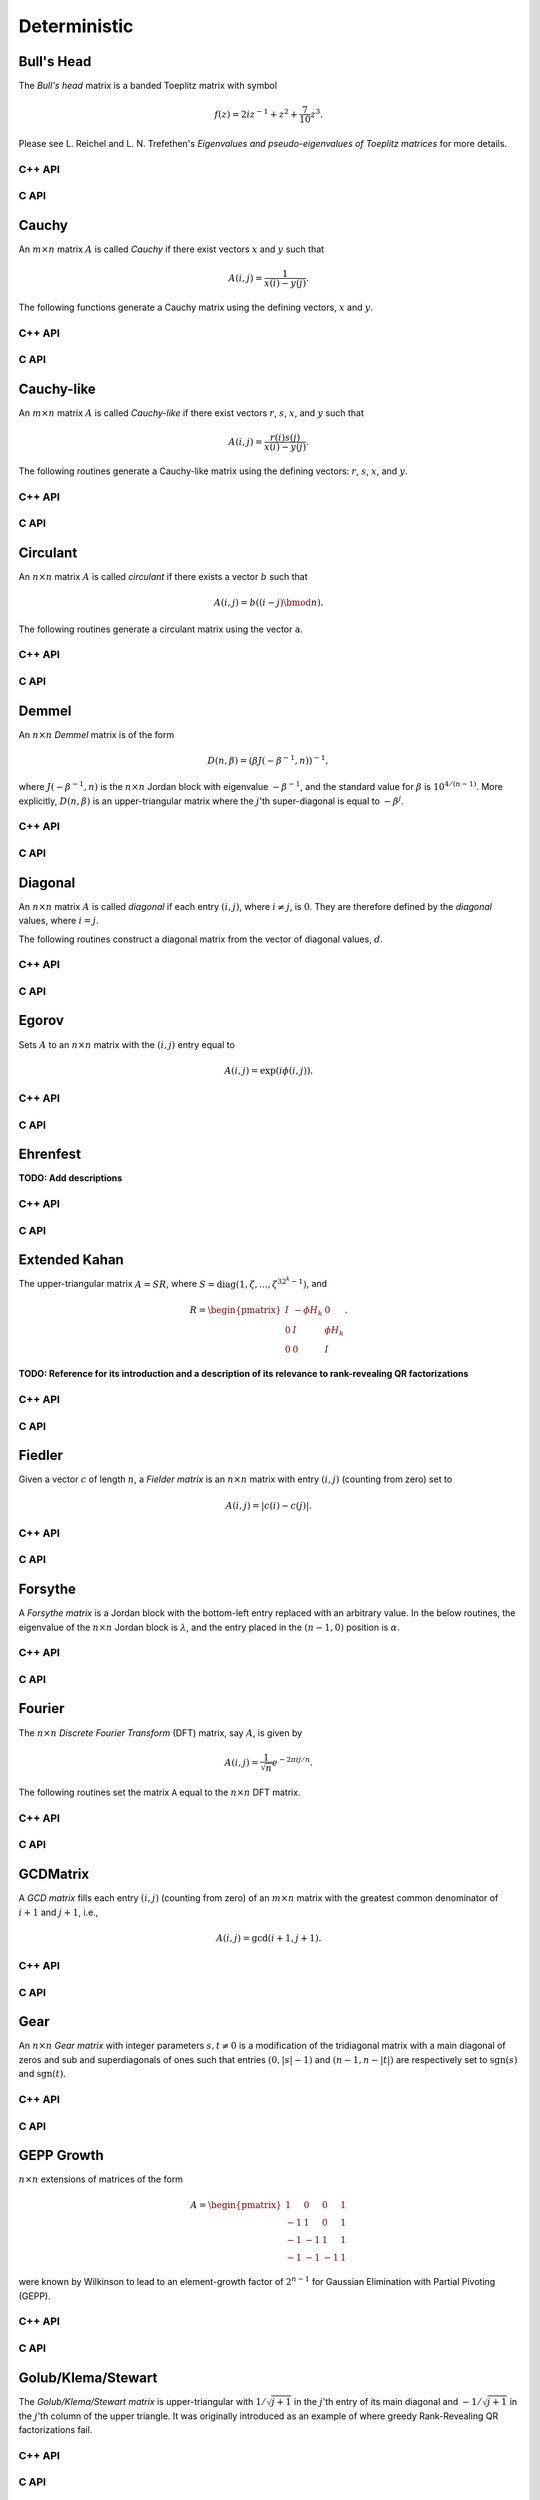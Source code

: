Deterministic
=============

Bull's Head
-----------
The *Bull's head* matrix is a banded Toeplitz matrix with symbol

.. math::

   f(z) = 2i z^{-1} + z^2 + \frac{7}{10} z^3.

Please see L. Reichel and L. N. Trefethen's *Eigenvalues and pseudo-eigenvalues of Toeplitz matrices* for more details.

C++ API
^^^^^^^

.. cpp:function:: void BullsHead( Matrix<Complex<Real>>& A, Int n )
.. cpp:function:: void BullsHead( AbstractDistMatrix<Complex<Real>>& A, Int n )
.. cpp:function:: void BullsHead( AbstractBlockDistMatrix<Complex<Real>>& A, Int n )

C API
^^^^^

.. c:function:: ElError ElBullsHead_c( ElMatrix_c A, ElInt n )
.. c:function:: ElError ElBullsHead_z( ElMatrix_z A, ElInt n )
.. c:function:: ElError ElBullsHeadDist_c( ElDistMatrix_c A, ElInt n )
.. c:function:: ElError ElBullsHeadDist_z( ElDistMatrix_z A, ElInt n )

Cauchy
------
An :math:`m \times n` matrix :math:`A` is called *Cauchy* if there exist 
vectors :math:`x` and :math:`y` such that 

.. math::

   A(i,j) = \frac{1}{x(i) - y(j)}.

The following functions generate a Cauchy matrix using the defining vectors, 
:math:`x` and :math:`y`. 

C++ API
^^^^^^^

.. cpp:function:: void Cauchy( Matrix<F>& A, const std::vector<F>& x, const std::vector<F>& y )
.. cpp:function:: void Cauchy( AbstractDistMatrix<F>& A, const std::vector<F>& x, const std::vector<F>& y )

C API
^^^^^

.. c:function:: ElError ElCauchy_s( ElMatrix_s A, ElInt xSize, float* xBuf, ElInt ySize, float* yBuf )
.. c:function:: ElError ElCauchy_d( ElMatrix_d A, ElInt xSize, double* xBuf, ElInt ySize, double* yBuf )
.. c:function:: ElError ElCauchy_c( ElMatrix_c A, ElInt xSize, complex_float* xBuf, ElInt ySize, complex_float* yBuf )
.. c:function:: ElError ElCauchy_z( ElMatrix_z A, ElInt xSize, complex_double* xBuf, ElInt ySize, complex_double* yBuf )
.. c:function:: ElError ElCauchyDist_s( ElDistMatrix_s A, ElInt xSize, float* xBuf, ElInt ySize, float* yBuf )
.. c:function:: ElError ElCauchyDist_d( ElDistMatrix_d A, ElInt xSize, double* xBuf, ElInt ySize, double* yBuf )
.. c:function:: ElError ElCauchyDist_c( ElDistMatrix_c A, ElInt xSize, complex_float* xBuf, ElInt ySize, complex_float* yBuf )
.. c:function:: ElError ElCauchyDist_z( ElDistMatrix_z A, ElInt xSize, complex_double* xBuf, ElInt ySize, complex_double* yBuf )

Cauchy-like
-----------
An :math:`m \times n` matrix :math:`A` is called *Cauchy-like* if there exist 
vectors :math:`r`, :math:`s`, :math:`x`, and :math:`y` such that 

.. math::

   A(i,j) = \frac{r(i) s(j)}{x(i) - y(j)}.

The following routines generate a Cauchy-like matrix using the defining 
vectors: :math:`r`, :math:`s`, :math:`x`, and :math:`y`.

C++ API
^^^^^^^

.. cpp:function:: void CauchyLike( Matrix<F>& A, const std::vector<F>& r, const std::vector<F>& s, const std::vector<F>& x, const std::vector<F>& y )
.. cpp:function:: void CauchyLike( AbstractDistMatrix<F>& A, const std::vector<F>& r, const std::vector<F>& s, const std::vector<F>& x, const std::vector<F>& y )

C API
^^^^^

.. c:function:: ElError ElCauchyLike_s( ElMatrix_s A, ElInt rSize, float* rBuf, ElInt sSize, float* sBuf, ElInt xSize, float* xBuf, ElInt ySize, float* yBuf )
.. c:function:: ElError ElCauchyLike_d( ElMatrix_d A, ElInt rSize, double* rBuf, ElInt sSize, double* sBuf, ElInt xSize, double* xBuf, ElInt ySize, double* yBuf )
.. c:function:: ElError ElCauchyLike_c( ElMatrix_c A, ElInt rSize, complex_float* rBuf, ElInt sSize, complex_float* sBuf, ElInt xSize, complex_float* xBuf, ElInt ySize, complex_float* yBuf )
.. c:function:: ElError ElCauchyLike_z( ElMatrix_z A, ElInt rSize, complex_double* rBuf, ElInt sSize, complex_double* sBuf, ElInt xSize, complex_double* xBuf, ElInt ySize, complex_double* yBuf )
.. c:function:: ElError ElCauchyLikeDist_s( ElDistMatrix_s A, ElInt rSize, float* rBuf, ElInt sSize, float* sBuf, ElInt xSize, float* xBuf, ElInt ySize, float* yBuf )
.. c:function:: ElError ElCauchyLikeDist_d( ElDistMatrix_d A, ElInt rSize, double* rBuf, ElInt sSize, double* sBuf, ElInt xSize, double* xBuf, ElInt ySize, double* yBuf )
.. c:function:: ElError ElCauchyLikeDist_c( ElDistMatrix_c A, ElInt rSize, complex_float* rBuf, ElInt sSize, complex_float* sBuf, ElInt xSize, complex_float* xBuf, ElInt ySize, complex_float* yBuf )
.. c:function:: ElError ElCauchyLikeDist_z( ElDistMatrix_z A, ElInt rSize, complex_double* rBuf, ElInt sSize, complex_double* sBuf, ElInt xSize, complex_double* xBuf, ElInt ySize, complex_double* yBuf )

Circulant
---------
An :math:`n \times n` matrix :math:`A` is called *circulant* if there exists a vector :math:`b` 
such that 

.. math::

   A(i,j) = b((i-j) \bmod n).

The following routines generate a circulant matrix using the vector ``a``.

C++ API
^^^^^^^

.. cpp:function:: void Circulant( Matrix<T>& A, const std::vector<T>& a )
.. cpp:function:: void Circulant( AbstractDistMatrix<T>& A, const std::vector<T>& a )

C API
^^^^^

.. c:function:: ElError ElCirculant_i( ElMatrix_i A, ElInt aSize, ElInt* aBuf )
.. c:function:: ElError ElCirculant_s( ElMatrix_s A, ElInt aSize, float* aBuf )
.. c:function:: ElError ElCirculant_d( ElMatrix_d A, ElInt aSize, double* aBuf )
.. c:function:: ElError ElCirculant_c( ElMatrix_c A, ElInt aSize, complex_float* aBuf )
.. c:function:: ElError ElCirculant_z( ElMatrix_z A, ElInt aSize, complex_double* aBuf )
.. c:function:: ElError ElCirculantDist_i( ElDistMatrix_i A, ElInt aSize, ElInt* aBuf )
.. c:function:: ElError ElCirculantDist_s( ElDistMatrix_s A, ElInt aSize, float* aBuf )
.. c:function:: ElError ElCirculantDist_d( ElDistMatrix_d A, ElInt aSize, double* aBuf )
.. c:function:: ElError ElCirculantDist_c( ElDistMatrix_c A, ElInt aSize, complex_float* aBuf )
.. c:function:: ElError ElCirculantDist_z( ElDistMatrix_z A, ElInt aSize, complex_double* aBuf )

Demmel
------
An :math:`n \times n` *Demmel* matrix is of the form

.. math::

   D(n,\beta) = (\beta J(-\beta^{-1},n))^{-1},

where :math:`J(-\beta^{-1},n)` is the :math:`n \times n` Jordan block with
eigenvalue :math:`-\beta^{-1}`, and the standard value for :math:`\beta` is 
:math:`10^{4/(n-1)}`. More explicitly, :math:`D(n,\beta)` is an 
upper-triangular matrix where the :math:`j`'th super-diagonal is equal to 
:math:`-\beta^j`.

C++ API
^^^^^^^

.. cpp:function:: void Demmel( Matrix<F>& A, Int n )
.. cpp:function:: void Demmel( AbstractDistMatrix<F>& A, Int n )
.. cpp:function:: void Demmel( AbstractBlockDistMatrix<F>& A, Int n )

C API
^^^^^

.. c:function:: ElError ElDemmel_s( ElMatrix_s A, ElInt n )
.. c:function:: ElError ElDemmel_d( ElMatrix_d A, ElInt n )
.. c:function:: ElError ElDemmel_c( ElMatrix_c A, ElInt n )
.. c:function:: ElError ElDemmel_z( ElMatrix_z A, ElInt n )
.. c:function:: ElError ElDemmelDist_s( ElDistMatrix_s A, ElInt n )
.. c:function:: ElError ElDemmelDist_d( ElDistMatrix_d A, ElInt n )
.. c:function:: ElError ElDemmelDist_c( ElDistMatrix_c A, ElInt n )
.. c:function:: ElError ElDemmelDist_z( ElDistMatrix_z A, ElInt n )

Diagonal
--------
An :math:`n \times n` matrix :math:`A` is called *diagonal* if each entry :math:`(i,j)`, where 
:math:`i \neq j`, is :math:`0`. They are therefore defined by the *diagonal* values, where 
:math:`i = j`.

The following routines construct a diagonal matrix from the vector of diagonal 
values, :math:`d`.

C++ API
^^^^^^^

.. cpp:function:: void Diagonal( Matrix<S>& D, const std::vector<T>& d )
.. cpp:function:: void Diagonal( AbstractDistMatrix<S>& D, const std::vector<T>& d )
.. cpp:function:: void Diagonal( AbstractBlockDistMatrix<S>& D, const std::vector<T>& d )

C API
^^^^^

.. c:function:: ElError ElDiagonal_i( ElMatrix_i A, ElInt dSize, ElInt* dBuf )
.. c:function:: ElError ElDiagonal_s( ElMatrix_s A, ElInt dSize, float* dBuf )
.. c:function:: ElError ElDiagonal_d( ElMatrix_d A, ElInt dSize, double* dBuf )
.. c:function:: ElError ElDiagonal_c( ElMatrix_c A, ElInt dSize, complex_float* dBuf )
.. c:function:: ElError ElDiagonal_z( ElMatrix_z A, ElInt dSize, complex_double* dBuf )
.. c:function:: ElError ElDiagonalDist_i( ElDistMatrix_i A, ElInt dSize, ElInt* dBuf )
.. c:function:: ElError ElDiagonalDist_s( ElDistMatrix_s A, ElInt dSize, float* dBuf )
.. c:function:: ElError ElDiagonalDist_d( ElDistMatrix_d A, ElInt dSize, double* dBuf )
.. c:function:: ElError ElDiagonalDist_c( ElDistMatrix_c A, ElInt dSize, complex_float* dBuf )
.. c:function:: ElError ElDiagonalDist_z( ElDistMatrix_z A, ElInt dSize, complex_double* dBuf )

Egorov
------
Sets :math:`A` to an :math:`n \times n` matrix with the :math:`(i,j)` entry
equal to

.. math::

   A(i,j) = \exp(i \phi(i,j)).

C++ API
^^^^^^^

.. cpp:function:: void Egorov( Matrix<Complex<Real> >& A, std::function<Real(Int,Int)> phi, Int n )
.. cpp:function:: void Egorov( AbstractDistMatrix<Complex<Real>>& A, std::function<Real(Int,Int)> phi, Int n )

C API
^^^^^

.. c:function:: ElError ElEgorov_c( ElMatrix_c A, float (*phase)(ElInt,ElInt), ElInt n )
.. c:function:: ElError ElEgorov_z( ElMatrix_z A, double (*phase)(ElInt,ElInt), ElInt n )
.. c:function:: ElError ElEgorovDist_c( ElDistMatrix_c A, float (*phase)(ElInt,ElInt), ElInt n )
.. c:function:: ElError ElEgorovDist_z( ElDistMatrix_z A, double (*phase)(ElInt,ElInt), ElInt n )

Ehrenfest
---------
**TODO: Add descriptions**

C++ API
^^^^^^^

.. cpp:function:: void Ehrenfest( Matrix<F>& P, Int n )
.. cpp:function:: void Ehrenfest( AbstractDistMatrix<F>& P, Int n )
.. cpp:function:: void Ehrenfest( AbstractBlockDistMatrix<F>& P, Int n )

.. cpp:function:: void Ehrenfest( Matrix<F>& P, Matrix<F>& PInf, Int n )
.. cpp:function:: void Ehrenfest( AbstractDistMatrix<F>& P, AbstractDistMatrix<F>& PInf, Int n )
.. cpp:function:: void Ehrenfest( AbstractBlockDistMatrix<F>& P, AbstractBlockDistMatrix<F>& PInf, Int n )

.. cpp:function:: void EhrenfestStationary( Matrix<F>& PInf, Int n )
.. cpp:function:: void EhrenfestStationary( AbstractDistMatrix<F>& PInf, Int n )
.. cpp:function:: void EhrenfestStationary( AbstractBlockDistMatrix<F>& PInf, Int n )

.. cpp:function:: void EhrenfestDecay( Matrix<F>& A, Int n )
.. cpp:function:: void EhrenfestDecay( AbstractDistMatrix<F>& A, Int n )

C API
^^^^^

.. c:function:: ElError ElEhrenfest_s( ElMatrix_s P, ElInt n )
.. c:function:: ElError ElEhrenfest_d( ElMatrix_d P, ElInt n )
.. c:function:: ElError ElEhrenfest_c( ElMatrix_c P, ElInt n )
.. c:function:: ElError ElEhrenfest_z( ElMatrix_z P, ElInt n )
.. c:function:: ElError ElEhrenfestDist_s( ElMatrix_s P, ElInt n )
.. c:function:: ElError ElEhrenfestDist_d( ElMatrix_d P, ElInt n )
.. c:function:: ElError ElEhrenfestDist_c( ElMatrix_c P, ElInt n )
.. c:function:: ElError ElEhrenfestDist_z( ElMatrix_z P, ElInt n )

.. c:function:: ElError ElEhrenfestStationary_s( ElMatrix_s PInf, ElInt n )
.. c:function:: ElError ElEhrenfestStationary_d( ElMatrix_d PInf, ElInt n )
.. c:function:: ElError ElEhrenfestStationary_c( ElMatrix_c PInf, ElInt n )
.. c:function:: ElError ElEhrenfestStationary_z( ElMatrix_z PInf, ElInt n )
.. c:function:: ElError ElEhrenfestStationaryDist_s( ElDistMatrix_s PInf, ElInt n )
.. c:function:: ElError ElEhrenfestStationaryDist_d( ElDistMatrix_d PInf, ElInt n )
.. c:function:: ElError ElEhrenfestStationaryDist_c( ElDistMatrix_c PInf, ElInt n )
.. c:function:: ElError ElEhrenfestStationaryDist_z( ElDistMatrix_z PInf, ElInt n )

.. c:function:: ElError ElEhrenfestDecay_s( ElMatrix_s A, ElInt n )
.. c:function:: ElError ElEhrenfestDecay_d( ElMatrix_d A, ElInt n )
.. c:function:: ElError ElEhrenfestDecay_c( ElMatrix_c A, ElInt n )
.. c:function:: ElError ElEhrenfestDecay_z( ElMatrix_z A, ElInt n )
.. c:function:: ElError ElEhrenfestDecayDist_s( ElDistMatrix_s A, ElInt n )
.. c:function:: ElError ElEhrenfestDecayDist_d( ElDistMatrix_d A, ElInt n )
.. c:function:: ElError ElEhrenfestDecayDist_c( ElDistMatrix_c A, ElInt n )
.. c:function:: ElError ElEhrenfestDecayDist_z( ElDistMatrix_z A, ElInt n )

Extended Kahan
--------------
The upper-triangular matrix :math:`A = S R`, where :math:`S=\text{diag}(1,\zeta,...,\zeta^{3 2^k-1})`, and

.. math::

   R = \begin{pmatrix} I & -\phi H_k & 0 \\
                       0 & I         & \phi H_k \\
                       0 & 0         & I \end{pmatrix}.

**TODO: Reference for its introduction and a description of its relevance to 
rank-revealing QR factorizations**

C++ API
^^^^^^^

.. cpp:function:: void ExtendedKahan( Matrix<F>& A, Int k, Base<F> phi, Base<F> mu )
.. cpp:function:: void ExtendedKahan( AbstractDistMatrix<F>& A, Int k, Base<F> phi, Base<F> mu )

C API
^^^^^

.. c:function:: ElError ElExtendedKahan_s( ElMatrix_s A, ElInt k, float phi, float mu )
.. c:function:: ElError ElExtendedKahan_d( ElMatrix_d A, ElInt k, double phi, double mu )
.. c:function:: ElError ElExtendedKahan_c( ElMatrix_c A, ElInt k, float phi, float mu )
.. c:function:: ElError ElExtendedKahan_z( ElMatrix_z A, ElInt k, double phi, double mu )
.. c:function:: ElError ElExtendedKahanDist_s( ElDistMatrix_s A, ElInt k, float phi, float mu )
.. c:function:: ElError ElExtendedKahanDist_d( ElDistMatrix_d A, ElInt k, double phi, double mu )
.. c:function:: ElError ElExtendedKahanDist_c( ElDistMatrix_c A, ElInt k, float phi, float mu )
.. c:function:: ElError ElExtendedKahanDist_z( ElDistMatrix_z A, ElInt k, double phi, double mu )

Fiedler
-------
Given a vector :math:`c` of length :math:`n`, a *Fielder matrix* is an 
:math:`n \times n` matrix with entry :math:`(i,j)` (counting from zero) set to

.. math::

   A(i,j) = |c(i)-c(j)|.

C++ API
^^^^^^^

.. cpp:function:: void Fiedler( Matrix<F>& A, const std::vector<F>& c )
.. cpp:function:: void Fiedler( AbstractDistMatrix<F>& A, const std::vector<F>& c )

C API
^^^^^

.. c:function:: ElError ElFiedler_s( ElMatrix_s A, ElInt cSize, float* cBuf )
.. c:function:: ElError ElFiedler_d( ElMatrix_d A, ElInt cSize, double* cBuf )
.. c:function:: ElError ElFiedler_c( ElMatrix_c A, ElInt cSize, complex_float* cBuf )
.. c:function:: ElError ElFiedler_z( ElMatrix_z A, ElInt cSize, complex_double* cBuf )
.. c:function:: ElError ElFiedlerDist_s( ElDistMatrix_s A, ElInt cSize, float* cBuf )
.. c:function:: ElError ElFiedlerDist_d( ElDistMatrix_d A, ElInt cSize, double* cBuf )
.. c:function:: ElError ElFiedlerDist_c( ElDistMatrix_c A, ElInt cSize, complex_float* cBuf )
.. c:function:: ElError ElFiedlerDist_z( ElDistMatrix_z A, ElInt cSize, complex_double* cBuf )

Forsythe
--------
A *Forsythe matrix* is a Jordan block with the bottom-left entry replaced with
an arbitrary value. In the below routines, the eigenvalue of the 
:math:`n \times n` Jordan block is :math:`\lambda`, and the entry placed in the 
:math:`(n-1,0)` position is :math:`\alpha`.

C++ API
^^^^^^^

.. cpp:function:: void Forsythe( Matrix<T>& J, Int n, T alpha, T lambda )
.. cpp:function:: void Forsythe( AbstractDistMatrix<T>& J, Int n, T alpha, T lambda )

C API
^^^^^

.. c:function:: ElError ElForsythe_i( ElMatrix_i J, ElInt n, ElInt alpha, ElInt lambda )
.. c:function:: ElError ElForsythe_s( ElMatrix_s J, ElInt n, float alpha, float lambda )
.. c:function:: ElError ElForsythe_d( ElMatrix_d J, ElInt n, double alpha, double lambda )
.. c:function:: ElError ElForsythe_c( ElMatrix_c J, ElInt n, complex_float alpha, complex_float lambda )
.. c:function:: ElError ElForsythe_z( ElMatrix_z J, ElInt n, complex_double alpha, complex_double lambda )
.. c:function:: ElError ElForsytheDist_i( ElDistMatrix_i J, ElInt n, ElInt alpha, ElInt lambda )
.. c:function:: ElError ElForsytheDist_s( ElDistMatrix_s J, ElInt n, float alpha, float lambda )
.. c:function:: ElError ElForsytheDist_d( ElDistMatrix_d J, ElInt n, double alpha, double lambda )
.. c:function:: ElError ElForsytheDist_c( ElDistMatrix_c J, ElInt n, complex_float alpha, complex_float lambda )
.. c:function:: ElError ElForsytheDist_z( ElDistMatrix_z J, ElInt n, complex_double alpha, complex_double lambda )

Fourier
-------
The :math:`n \times n` *Discrete Fourier Transform* (DFT) matrix, say :math:`A`, is given by

.. math::

   A(i,j) = \frac{1}{\sqrt{n}} e^{-2\pi i j / n}.

The following routines set the matrix ``A`` equal to the :math:`n \times n` 
DFT matrix.

C++ API
^^^^^^^

.. cpp:function:: void Fourier( Matrix<Complex<Real> >& A, Int n )
.. cpp:function:: void Fourier( AbstractDistMatrix<Complex<Real>>& A, Int n )

C API
^^^^^

.. c:function:: ElError ElFourier_c( ElMatrix_c A, ElInt n )
.. c:function:: ElError ElFourier_z( ElMatrix_z A, ElInt n )
.. c:function:: ElError ElFourierDist_c( ElDistMatrix_c A, ElInt n )
.. c:function:: ElError ElFourierDist_z( ElDistMatrix_z A, ElInt n )

GCDMatrix
---------
A *GCD matrix* fills each entry :math:`(i,j)` (counting from zero) of an 
:math:`m \times n` matrix with the greatest common denominator of :math:`i+1` 
and :math:`j+1`, i.e.,

.. math::

   A(i,j) = \text{gcd}(i+1,j+1).

C++ API
^^^^^^^

.. cpp:function:: void GCDMatrix( Matrix<T>& G, Int m, Int n )
.. cpp:function:: void GCDMatrix( AbstractDistMatrix<T>& G, Int m, Int n )

C API
^^^^^

.. c:function:: ElError ElGCDMatrix_i( ElMatrix_i G, ElInt m, ElInt n )
.. c:function:: ElError ElGCDMatrix_s( ElMatrix_s G, ElInt m, ElInt n )
.. c:function:: ElError ElGCDMatrix_d( ElMatrix_d G, ElInt m, ElInt n )
.. c:function:: ElError ElGCDMatrix_c( ElMatrix_c G, ElInt m, ElInt n )
.. c:function:: ElError ElGCDMatrix_z( ElMatrix_z G, ElInt m, ElInt n )
.. c:function:: ElError ElGCDMatrixDist_i( ElDistMatrix_i G, ElInt m, ElInt n )
.. c:function:: ElError ElGCDMatrixDist_s( ElDistMatrix_s G, ElInt m, ElInt n )
.. c:function:: ElError ElGCDMatrixDist_d( ElDistMatrix_d G, ElInt m, ElInt n )
.. c:function:: ElError ElGCDMatrixDist_c( ElDistMatrix_c G, ElInt m, ElInt n )
.. c:function:: ElError ElGCDMatrixDist_z( ElDistMatrix_z G, ElInt m, ElInt n )

Gear
----
An :math:`n \times n` *Gear matrix* with integer parameters :math:`s,t \neq 0` 
is a modification of the tridiagonal matrix with a main diagonal of zeros and 
sub and superdiagonals of ones such that entries :math:`(0,|s|-1)` and :math:`(n-1,n-|t|)` are respectively set to :math:`\text{sgn}(s)` and 
:math:`\text{sgn}(t)`.

C++ API
^^^^^^^

.. cpp:function:: void Gear( Matrix<T>& G, Int n, Int s, Int t )
.. cpp:function:: void Gear( AbstractDistMatrix<T>& G, Int n, Int s, Int t )

C API
^^^^^

.. c:function:: ElError ElGear_i( ElMatrix_i G, ElInt n, ElInt s, ElInt t )
.. c:function:: ElError ElGear_s( ElMatrix_s G, ElInt n, ElInt s, ElInt t )
.. c:function:: ElError ElGear_d( ElMatrix_d G, ElInt n, ElInt s, ElInt t )
.. c:function:: ElError ElGear_c( ElMatrix_c G, ElInt n, ElInt s, ElInt t )
.. c:function:: ElError ElGear_z( ElMatrix_z G, ElInt n, ElInt s, ElInt t )
.. c:function:: ElError ElGearDist_i( ElDistMatrix_i G, ElInt n, ElInt s, ElInt t )
.. c:function:: ElError ElGearDist_s( ElDistMatrix_s G, ElInt n, ElInt s, ElInt t )
.. c:function:: ElError ElGearDist_d( ElDistMatrix_d G, ElInt n, ElInt s, ElInt t )
.. c:function:: ElError ElGearDist_c( ElDistMatrix_c G, ElInt n, ElInt s, ElInt t )
.. c:function:: ElError ElGearDist_z( ElDistMatrix_z G, ElInt n, ElInt s, ElInt t )

GEPP Growth
-----------
:math:`n \times n` extensions of matrices of the form

.. math::

   A = \begin{pmatrix} 1 & 0 & 0 & 1 \\
                      -1 & 1 & 0 & 1 \\
                      -1 &-1 & 1 & 1 \\
                      -1 &-1 &-1 & 1 \end{pmatrix}

were known by Wilkinson to lead to an element-growth factor of 
:math:`2^{n-1}` for Gaussian Elimination with Partial Pivoting (GEPP).

C++ API
^^^^^^^

.. cpp:function:: void GEPPGrowth( Matrix<F>& A, Int n )
.. cpp:function:: void GEPPGrowth( AbstractDistMatrix<F>& A, Int n )

C API
^^^^^

.. c:function:: ElError ElGEPPGrowth_s( ElMatrix_s A, ElInt n )
.. c:function:: ElError ElGEPPGrowth_d( ElMatrix_d A, ElInt n )
.. c:function:: ElError ElGEPPGrowth_c( ElMatrix_c A, ElInt n )
.. c:function:: ElError ElGEPPGrowth_z( ElMatrix_z A, ElInt n )
.. c:function:: ElError ElGEPPGrowthDist_s( ElDistMatrix_s A, ElInt n )
.. c:function:: ElError ElGEPPGrowthDist_d( ElDistMatrix_d A, ElInt n )
.. c:function:: ElError ElGEPPGrowthDist_c( ElDistMatrix_c A, ElInt n )
.. c:function:: ElError ElGEPPGrowthDist_z( ElDistMatrix_z A, ElInt n )

Golub/Klema/Stewart 
-------------------
The *Golub/Klema/Stewart matrix* is upper-triangular with :math:`1/\sqrt{j+1}`
in the :math:`j`'th entry of its main diagonal and :math:`-1/\sqrt{j+1}` in the
:math:`j`'th column of the upper triangle. It was originally introduced as an
example of where greedy Rank-Revealing QR factorizations fail.

C++ API
^^^^^^^

.. cpp:function:: void GKS( Matrix<F>& A, Int n )
.. cpp:function:: void GKS( AbstractDistMatrix<F>& A, Int n )

C API
^^^^^

.. c:function:: ElError ElGKS_s( ElMatrix_s A, ElInt n )
.. c:function:: ElError ElGKS_d( ElMatrix_d A, ElInt n )
.. c:function:: ElError ElGKS_c( ElMatrix_c A, ElInt n )
.. c:function:: ElError ElGKS_z( ElMatrix_z A, ElInt n )
.. c:function:: ElError ElGKSDist_s( ElDistMatrix_s A, ElInt n )
.. c:function:: ElError ElGKSDist_d( ElDistMatrix_d A, ElInt n )
.. c:function:: ElError ElGKSDist_c( ElDistMatrix_c A, ElInt n )
.. c:function:: ElError ElGKSDist_z( ElDistMatrix_z A, ElInt n )

Grcar
-----
An :math:`n \times n` *Grcar matrix* of order :math:`k` is a banded Toeplitz 
matrix with its subdiagonal set to :math:`-1` and both its main and :math:`k` 
superdiagonals set to :math:`1`. It is a highly non-normal matrix whose 
pseudospectra is regularly visualized.

C++ API
^^^^^^^

.. cpp:function:: void Grcar( Matrix<T>& A, Int n, Int k=3 )
.. cpp:function:: void Grcar( AbstractDistMatrix<T>& A, Int n, Int k=3 )

C API
^^^^^

.. c:function:: ElError ElGrcar_i( ElMatrix_i A, ElInt n, ElInt k )
.. c:function:: ElError ElGrcar_s( ElMatrix_s A, ElInt n, ElInt k )
.. c:function:: ElError ElGrcar_d( ElMatrix_d A, ElInt n, ElInt k )
.. c:function:: ElError ElGrcar_c( ElMatrix_c A, ElInt n, ElInt k )
.. c:function:: ElError ElGrcar_z( ElMatrix_z A, ElInt n, ElInt k )
.. c:function:: ElError ElGrcarDist_i( ElDistMatrix_i A, ElInt n, ElInt k )
.. c:function:: ElError ElGrcarDist_s( ElDistMatrix_s A, ElInt n, ElInt k )
.. c:function:: ElError ElGrcarDist_d( ElDistMatrix_d A, ElInt n, ElInt k )
.. c:function:: ElError ElGrcarDist_c( ElDistMatrix_c A, ElInt n, ElInt k )
.. c:function:: ElError ElGrcarDist_z( ElDistMatrix_z A, ElInt n, ElInt k )

Hankel
------
An :math:`m \times n` matrix :math:`A` is called a *Hankel matrix* if there 
exists a vector :math:`b` such that

.. math::

   A(i,j) = b(i+j).

The following routines create an :math:`m \times n` Hankel matrix from the 
generate vector, :math:`b`.

C++ API
^^^^^^^

.. cpp:function:: void Hankel( Matrix<T>& A, Int m, Int n, const std::vector<T>& b )
.. cpp:function:: void Hankel( AbstractDistMatrix<T>& A, Int m, Int n, const std::vector<T>& b )

C API
^^^^^

.. c:function:: ElError ElHankel_i( ElMatrix_i A, ElInt m, ElInt n, ElInt aSize, ElInt* aBuf )
.. c:function:: ElError ElHankel_s( ElMatrix_s A, ElInt m, ElInt n, ElInt aSize, float* aBuf )
.. c:function:: ElError ElHankel_d( ElMatrix_d A, ElInt m, ElInt n, ElInt aSize, double* aBuf )
.. c:function:: ElError ElHankel_c( ElMatrix_c A, ElInt m, ElInt n, ElInt aSize, complex_float* aBuf )
.. c:function:: ElError ElHankel_z( ElMatrix_z A, ElInt m, ElInt n, ElInt aSize, complex_double* aBuf )
.. c:function:: ElError ElHankelDist_i( ElDistMatrix_i A, ElInt m, ElInt n, ElInt aSize, ElInt* aBuf )
.. c:function:: ElError ElHankelDist_s( ElDistMatrix_s A, ElInt m, ElInt n, ElInt aSize, float* aBuf )
.. c:function:: ElError ElHankelDist_d( ElDistMatrix_d A, ElInt m, ElInt n, ElInt aSize, double* aBuf )
.. c:function:: ElError ElHankelDist_c( ElDistMatrix_c A, ElInt m, ElInt n, ElInt aSize, complex_float* aBuf )
.. c:function:: ElError ElHankelDist_z( ElDistMatrix_z A, ElInt m, ElInt n, ElInt aSize, complex_double* aBuf )

Hanowa
------
A :math:`2n \times 2n` matrix is said to be a *Hanowa matrix* if it is
of the form

.. math::

   A = \begin{pmatrix} \mu I_{n \times n} & -D \\ 
                       D                  & \mu I_{n \times n} \end{pmatrix},

where :math:`D = \text{diag}( [1,2,...,n] )` and :math:`I_{n \times n}` is the
:math:`n \times n` identity matrix.

C++ API
^^^^^^^

.. cpp:function:: void Hanowa( Matrix<T>& A, Int n, T mu )
.. cpp:function:: void Hanowa( AbstractDistMatrix<T>& A, Int n, T mu )

C API
^^^^^

.. c:function:: ElError ElHanowa_i( ElMatrix_i A, ElInt n, ElInt mu )
.. c:function:: ElError ElHanowa_s( ElMatrix_s A, ElInt n, float mu )
.. c:function:: ElError ElHanowa_d( ElMatrix_d A, ElInt n, double mu )
.. c:function:: ElError ElHanowa_c( ElMatrix_c A, ElInt n, complex_float mu )
.. c:function:: ElError ElHanowa_z( ElMatrix_z A, ElInt n, complex_double mu )
.. c:function:: ElError ElHanowaDist_i( ElDistMatrix_i A, ElInt n, ElInt mu )
.. c:function:: ElError ElHanowaDist_s( ElDistMatrix_s A, ElInt n, float mu )
.. c:function:: ElError ElHanowaDist_d( ElDistMatrix_d A, ElInt n, double mu )
.. c:function:: ElError ElHanowaDist_c( ElDistMatrix_c A, ElInt n, complex_float mu )
.. c:function:: ElError ElHanowaDist_z( ElDistMatrix_z A, ElInt n, complex_double mu )

Helmholtz
---------
A shifted discrete Laplacian over :math:`[0,1]^d`.

C++ API
^^^^^^^

.. cpp:function:: void Helmholtz( Matrix<F>& H, Int n, F shift )
.. cpp:function:: void Helmholtz( AbstractDistMatrix<F>& H, Int n, F shift )

   1D Helmholtz

.. cpp:function:: void Helmholtz( Matrix<F>& H, Int nx, Int ny, F shift )
.. cpp:function:: void Helmholtz( AbstractDistMatrix<F>& H, Int nx, Int ny, F shift )

   2D Helmholtz

.. cpp:function:: void Helmholtz( Matrix<F>& H, Int nx, Int ny, Int nz, F shift )
.. cpp:function:: void Helmholtz( AbstractDistMatrix<F>& H, Int nx, Int ny, Int nz, F shift )

   3D Helmholtz

C API
^^^^^

.. c:function:: ElError ElHelmholtz1D_s( ElMatrix_s H, ElInt nx, float shift )
.. c:function:: ElError ElHelmholtz1D_d( ElMatrix_d H, ElInt nx, double shift )
.. c:function:: ElError ElHelmholtz1D_c( ElMatrix_c H, ElInt nx, complex_float shift )
.. c:function:: ElError ElHelmholtz1D_z( ElMatrix_z H, ElInt nx, complex_double shift )
.. c:function:: ElError ElHelmholtz1DDist_s( ElDistMatrix_s H, ElInt nx, float shift )
.. c:function:: ElError ElHelmholtz1DDist_d( ElDistMatrix_d H, ElInt nx, double shift )
.. c:function:: ElError ElHelmholtz1DDist_c( ElDistMatrix_c H, ElInt nx, complex_float shift )
.. c:function:: ElError ElHelmholtz1DDist_z( ElDistMatrix_z H, ElInt nx, complex_double shift )

   1D Helmholtz

.. c:function:: ElError ElHelmholtz2D_s( ElMatrix_s H, ElInt nx, ElInt ny, float shift )
.. c:function:: ElError ElHelmholtz2D_d( ElMatrix_d H, ElInt nx, ElInt ny, double shift )
.. c:function:: ElError ElHelmholtz2D_c( ElMatrix_c H, ElInt nx, ElInt ny, complex_float shift )
.. c:function:: ElError ElHelmholtz2D_z( ElMatrix_z H, ElInt nx, ElInt ny, complex_double shift )
.. c:function:: ElError ElHelmholtz2DDist_s( ElDistMatrix_s H, ElInt nx, ElInt ny, float shift )
.. c:function:: ElError ElHelmholtz2DDist_d( ElDistMatrix_d H, ElInt nx, ElInt ny, double shift )
.. c:function:: ElError ElHelmholtz2DDist_c( ElDistMatrix_c H, ElInt nx, ElInt ny, complex_float shift )
.. c:function:: ElError ElHelmholtz2DDist_z( ElDistMatrix_z H, ElInt nx, ElInt ny, complex_double shift )

   2D Helmholtz

.. c:function:: ElError ElHelmholtz3D_s( ElMatrix_s H, ElInt nx, ElInt ny, ElInt nz, float shift )
.. c:function:: ElError ElHelmholtz3D_d( ElMatrix_d H, ElInt nx, ElInt ny, ElInt nz, double shift )
.. c:function:: ElError ElHelmholtz3D_c( ElMatrix_c H, ElInt nx, ElInt ny, ElInt nz, complex_float shift )
.. c:function:: ElError ElHelmholtz3D_z( ElMatrix_z H, ElInt nx, ElInt ny, ElInt nz, complex_double shift )
.. c:function:: ElError ElHelmholtz3DDist_s( ElDistMatrix_s H, ElInt nx, ElInt ny, ElInt nz, float shift )
.. c:function:: ElError ElHelmholtz3DDist_d( ElDistMatrix_d H, ElInt nx, ElInt ny, ElInt nz, double shift )
.. c:function:: ElError ElHelmholtz3DDist_c( ElDistMatrix_c H, ElInt nx, ElInt ny, ElInt nz, complex_float shift )
.. c:function:: ElError ElHelmholtz3DDist_z( ElDistMatrix_z H, ElInt nx, ElInt ny, ElInt nz, complex_double shift )

   3D Helmholtz

Helmholtz with PML
------------------
The following routines return a simple second-order discretization of the 
constant coefficient Helmholtz equation over :math:`[0,1]^d` with Perfectly
Matched Layer boundary conditions with profile defined by the amplitude 
:math:`\sigma` and exponent `pmlExp`, discretized over `numPmlPoints` grid
points.

C++ API
^^^^^^^

.. cpp:function:: void HelmholtzPML( Matrix<Complex<Real>>& H, Int n, Complex<Real> shift, Int numPmlPoints, Real sigma, Real pmlExp )
.. cpp:function:: void HelmholtzPML( AbstractDistMatrix<Complex<Real>>& H, Int n, Complex<Real> shift, Int numPmlPoints, Real sigma, Real pmlExp )

   1D Helmholtz

.. cpp:function:: void HelmholtzPML( Matrix<Complex<Real>>& H, Int nx, Int ny, Complex<Real> shift, Int numPmlPoints, Real sigma, Real pmlExp )
.. cpp:function:: void HelmholtzPML( AbstractDistMatrix<Complex<Real>>& H, Int nx, Int ny, Complex<Real> shift, Int numPmlPoints, Real sigma, Real pmlExp )

   2D Helmholtz

.. cpp:function:: void HelmholtzPML( Matrix<Complex<Real>>& H, Int nx, Int ny, Int nz, Complex<Real> shift, Int numPmlPoints, Real sigma, Real pmlExp )
.. cpp:function:: void HelmholtzPML( AbstractDistMatrix<Complex<Real>>& H, Int nx, Int ny, Int nz, Complex<Real> shift, Int numPmlPoints, Real sigma, Real pmlExp )

   3D Helmholtz


C API
^^^^^

.. c:function:: ElError ElHelmholtzPML1D_c( ElMatrix_c H, ElInt nx, complex_float omega, ElInt numPmlPoints, float sigma, float pmlExp )
.. c:function:: ElError ElHelmholtzPML1D_z( ElMatrix_z H, ElInt nx, complex_double omega, ElInt numPmlPoints, double sigma, double pmlExp )
.. c:function:: ElError ElHelmholtzPML1DDist_c( ElDistMatrix_c H, ElInt nx, complex_float omega, ElInt numPmlPoints, float sigma, float pmlExp )
.. c:function:: ElError ElHelmholtzPML1DDist_z( ElDistMatrix_z H, ElInt nx, complex_double omega, ElInt numPmlPoints, double sigma, double pmlExp )

   1D Helmholtz

.. c:function:: ElError ElHelmholtzPML2D_c( ElMatrix_c H, ElInt nx, ElInt ny, complex_float omega, ElInt numPmlPoints, float sigma, float pmlExp )
.. c:function:: ElError ElHelmholtzPML2D_z( ElMatrix_z H, ElInt nx, ElInt ny, complex_double omega, ElInt numPmlPoints, double sigma, double pmlExp )
.. c:function:: ElError ElHelmholtzPML2DDist_c( ElDistMatrix_c H, ElInt nx, ElInt ny, complex_float omega, ElInt numPmlPoints, float sigma, float pmlExp )
.. c:function:: ElError ElHelmholtzPML2DDist_z( ElDistMatrix_z H, ElInt nx, ElInt ny, complex_double omega, ElInt numPmlPoints, double sigma, double pmlExp )

   2D Helmholtz

.. c:function:: ElError ElHelmholtzPML3D_c( ElMatrix_c H, ElInt nx, ElInt ny, ElInt nz, complex_float omega, ElInt numPmlPoints, float sigma, float pmlExp )
.. c:function:: ElError ElHelmholtzPML3D_z( ElMatrix_z H, ElInt nx, ElInt ny, ElInt nz, complex_double omega, ElInt numPmlPoints, double sigma, double pmlExp )
.. c:function:: ElError ElHelmholtzPML3DDist_c( ElDistMatrix_c H, ElInt nx, ElInt ny, ElInt nz, complex_float omega, ElInt numPmlPoints, float sigma, float pmlExp )
.. c:function:: ElError ElHelmholtzPML3DDist_z( ElDistMatrix_z H, ElInt nx, ElInt ny, ElInt nz, complex_double omega, ElInt numPmlPoints, double sigma, double pmlExp )

   3D Helmholtz

Hermitian from EVD
------------------
Construct a Hermitian matrix from its spectral decomposition,
Form

.. math::

   A := Z \Omega Z^H,

where :math:`\Omega=\text{diag}(w)` and :math:`w` is real.

C++ API
^^^^^^^

.. cpp:function:: void HermitianFromEVD( UpperOrLower uplo, Matrix<F>& A, const Matrix<Base<F>>& w, const Matrix<F>& Z )
.. cpp:function:: void HermitianFromEVD( UpperOrLower uplo, AbstractDistMatrix<F>& A, const AbstractDistMatrix<Base<F>>& w, const AbstractDistMatrix<F>& Z )

C API
^^^^^

.. c:function:: ElError ElHermitianFromEVD_s( ElUpperOrLower uplo, ElMatrix_s A, ElConstMatrix_s w, ElConstMatrix_s Z )
.. c:function:: ElError ElHermitianFromEVD_d( ElUpperOrLower uplo, ElMatrix_d A, ElConstMatrix_d w, ElConstMatrix_d Z )
.. c:function:: ElError ElHermitianFromEVD_c( ElUpperOrLower uplo, ElMatrix_c A, ElConstMatrix_s w, ElConstMatrix_c Z )
.. c:function:: ElError ElHermitianFromEVD_z( ElUpperOrLower uplo, ElMatrix_z A, ElConstMatrix_d w, ElConstMatrix_z Z )
.. c:function:: ElError ElHermitianFromEVDDist_s( ElUpperOrLower uplo, ElDistMatrix_s A, ElConstDistMatrix_s w, ElConstDistMatrix_s Z )
.. c:function:: ElError ElHermitianFromEVDDist_d( ElUpperOrLower uplo, ElDistMatrix_d A, ElConstDistMatrix_d w, ElConstDistMatrix_d Z )
.. c:function:: ElError ElHermitianFromEVDDist_c( ElUpperOrLower uplo, ElDistMatrix_c A, ElConstDistMatrix_s w, ElConstDistMatrix_c Z )
.. c:function:: ElError ElHermitianFromEVDDist_z( ElUpperOrLower uplo, ElDistMatrix_z A, ElConstDistMatrix_d w, ElConstDistMatrix_z Z )

Hilbert
-------
The Hilbert matrix of order :math:`n` is the :math:`n \times n` matrix where

.. math::

   A(i,j) = \frac{1}{i+j+1}.

C++ API
^^^^^^^

.. cpp:function:: void Hilbert( Matrix<F>& A, Int n )
.. cpp:function:: void Hilbert( AbstractDistMatrix<F>& A, Int n )

C API
^^^^^

.. c:function:: ElError ElHilbert_s( ElMatrix_s A, ElInt n )
.. c:function:: ElError ElHilbert_d( ElMatrix_d A, ElInt n )
.. c:function:: ElError ElHilbert_c( ElMatrix_c A, ElInt n )
.. c:function:: ElError ElHilbert_z( ElMatrix_z A, ElInt n )
.. c:function:: ElError ElHilbertDist_s( ElDistMatrix_s A, ElInt n )
.. c:function:: ElError ElHilbertDist_d( ElDistMatrix_d A, ElInt n )
.. c:function:: ElError ElHilbertDist_c( ElDistMatrix_c A, ElInt n )
.. c:function:: ElError ElHilbertDist_z( ElDistMatrix_z A, ElInt n )

Identity
--------
The :math:`n \times n` *identity matrix* is simply defined by setting entry 
:math:`(i,j)` to one if :math:`i = j`, and zero otherwise. For various 
reasons, we generalize this definition to nonsquare, :math:`m \times n`, 
matrices.

C++ API
^^^^^^^

.. cpp:function:: void Identity( Matrix<T>& A, Int m, Int n )
.. cpp:function:: void Identity( AbstractDistMatrix<T>& A, Int m, Int n )

   Set the matrix ``A`` equal to the :math:`m \times n` identity(-like) matrix.

.. cpp:function:: void MakeIdentity( Matrix<T>& A )
.. cpp:function:: void MakeIdentity( AbstractDistMatrix<T>& A ) 

   Set the matrix ``A`` to be identity-like.

C API
^^^^^

.. c:function:: ElError ElIdentity_i( ElMatrix_i A, ElInt m, ElInt n )
.. c:function:: ElError ElIdentity_s( ElMatrix_s A, ElInt m, ElInt n )
.. c:function:: ElError ElIdentity_d( ElMatrix_d A, ElInt m, ElInt n )
.. c:function:: ElError ElIdentity_c( ElMatrix_c A, ElInt m, ElInt n )
.. c:function:: ElError ElIdentity_z( ElMatrix_z A, ElInt m, ElInt n )
.. c:function:: ElError ElIdentityDist_i( ElDistMatrix_i A, ElInt m, ElInt n )
.. c:function:: ElError ElIdentityDist_s( ElDistMatrix_s A, ElInt m, ElInt n )
.. c:function:: ElError ElIdentityDist_d( ElDistMatrix_d A, ElInt m, ElInt n )
.. c:function:: ElError ElIdentityDist_c( ElDistMatrix_c A, ElInt m, ElInt n )
.. c:function:: ElError ElIdentityDist_z( ElDistMatrix_z A, ElInt m, ElInt n )

Jordan
------
An :math:`n \times n` Jordan block with eigenvalue :math:`\lambda` is a
bidiagonal matrix with main diagonal equal to :math:`\lambda` and superdiagonal
equal to :math:`1`.

C++ API
^^^^^^^

.. cpp:function:: void Jordan( Matrix<T>& J, Int n, T lambda )
.. cpp:function:: void Jordan( AbstractDistMatrix<T>& J, Int n, T lambda )

C API
^^^^^

.. c:function:: ElError ElJordan_i( ElMatrix_i J, ElInt n, ElInt lambda )
.. c:function:: ElError ElJordan_s( ElMatrix_s J, ElInt n, float lambda )
.. c:function:: ElError ElJordan_d( ElMatrix_d J, ElInt n, double lambda )
.. c:function:: ElError ElJordan_c( ElMatrix_c J, ElInt n, complex_float lambda )
.. c:function:: ElError ElJordan_z( ElMatrix_z J, ElInt n, complex_double lambda )
.. c:function:: ElError ElJordanDist_i( ElDistMatrix_i J, ElInt n, ElInt lambda )
.. c:function:: ElError ElJordanDist_s( ElDistMatrix_s J, ElInt n, float lambda )
.. c:function:: ElError ElJordanDist_d( ElDistMatrix_d J, ElInt n, double lambda )
.. c:function:: ElError ElJordanDist_c( ElDistMatrix_c J, ElInt n, complex_float lambda )
.. c:function:: ElError ElJordanDist_z( ElDistMatrix_z J, ElInt n, complex_double lambda )

Kahan
-----
For any pair :math:`(\phi,\zeta)` such that :math:`|\phi|^2+|\zeta|^2=1`, 
the corresponding :math:`n \times n` Kahan matrix is given by:

.. math::

   K = \text{diag}(1,\phi,\ldots,\phi^{n-1}) \begin{pmatrix} 
   1      & -\zeta & -\zeta & \cdots & -\zeta \\
   0      & 1      & -\zeta & \cdots & -\zeta \\
          & \ddots &        & \vdots & \vdots \\
   \vdots &        &        & 1      & -\zeta \\
   0      &        & \cdots &        & 1 \end{pmatrix}

C++ API
^^^^^^^

.. cpp:function:: void Kahan( Matrix<F>& A, Int n, F phi )
.. cpp:function:: void Kahan( AbstractDistMatrix<F>& A, Int n, F phi )

   Sets the matrix ``A`` equal to the :math:`n \times n` Kahan matrix with 
   the specified value for :math:`\phi`.

C API
^^^^^

.. c:function:: ElError ElKahan_s( ElMatrix_s A, ElInt n, float phi )
.. c:function:: ElError ElKahan_d( ElMatrix_d A, ElInt n, double phi )
.. c:function:: ElError ElKahan_c( ElMatrix_c A, ElInt n, complex_float phi )
.. c:function:: ElError ElKahan_z( ElMatrix_z A, ElInt n, complex_double phi )
.. c:function:: ElError ElKahanDist_s( ElDistMatrix_s A, ElInt n, float phi )
.. c:function:: ElError ElKahanDist_d( ElDistMatrix_d A, ElInt n, double phi )
.. c:function:: ElError ElKahanDist_c( ElDistMatrix_c A, ElInt n, complex_float phi )
.. c:function:: ElError ElKahanDist_z( ElDistMatrix_z A, ElInt n, complex_double phi )

KMS
---
An :math:`n \times n` *KMS matrix* with parameter :math:`\rho` is a 
skew-Hermitian matrix such that

.. math::

   A(i,j) = \rho^{j-i},\;\;\; i <= j.

C++ API
^^^^^^^

.. cpp:function:: void KMS( Matrix<T>& K, Int n, T rho )
.. cpp:function:: void KMS( AbstractDistMatrix<T>& K, Int n, T rho )

C API
^^^^^

.. c:function:: ElError ElKMS_i( ElMatrix_i K, ElInt n, ElInt rho )
.. c:function:: ElError ElKMS_s( ElMatrix_s K, ElInt n, float rho )
.. c:function:: ElError ElKMS_d( ElMatrix_d K, ElInt n, double rho )
.. c:function:: ElError ElKMS_c( ElMatrix_c K, ElInt n, complex_float rho )
.. c:function:: ElError ElKMS_z( ElMatrix_z K, ElInt n, complex_double rho )
.. c:function:: ElError ElKMSDist_i( ElDistMatrix_i K, ElInt n, ElInt rho )
.. c:function:: ElError ElKMSDist_s( ElDistMatrix_s K, ElInt n, float rho )
.. c:function:: ElError ElKMSDist_d( ElDistMatrix_d K, ElInt n, double rho )
.. c:function:: ElError ElKMSDist_c( ElDistMatrix_c K, ElInt n, complex_float rho )
.. c:function:: ElError ElKMSDist_z( ElDistMatrix_z K, ElInt n, complex_double rho )

Laplacian
---------

C++ API
^^^^^^^

.. cpp:function:: void Laplacian( Matrix<F>& L, Int n )
.. cpp:function:: void Laplacian( AbstractDistMatrix<F>& L, Int n )

   Discrete Laplacian over :math:`[0,1]` with n grid points

.. cpp:function:: void Laplacian( Matrix<F>& L, Int nx, Int ny )
.. cpp:function:: void Laplacian( AbstractDistMatrix<F>& L, Int nx, Int ny )

   Discrete Laplacian over :math:`[0,1]^2` with :math:`n_x \times n_y`
   grid points

.. cpp:function:: void Laplacian( Matrix<F>& L, Int nx, Int ny, Int nz )
.. cpp:function:: void Laplacian( AbstractDistMatrix<F>& L, Int nx, Int ny, Int nz )

   Discrete Laplacian over :math:`[0,1]^3` with 
   :math:`n_x \times n_y \times n_z` grid points

C API
^^^^^

.. c:function:: ElError ElLaplacian1D_s( ElMatrix_s L, ElInt n )
.. c:function:: ElError ElLaplacian1D_d( ElMatrix_d L, ElInt n )
.. c:function:: ElError ElLaplacian1D_c( ElMatrix_c L, ElInt n )
.. c:function:: ElError ElLaplacian1D_z( ElMatrix_z L, ElInt n )
.. c:function:: ElError ElLaplacian1DDist_s( ElDistMatrix_s L, ElInt n )
.. c:function:: ElError ElLaplacian1DDist_d( ElDistMatrix_d L, ElInt n )
.. c:function:: ElError ElLaplacian1DDist_c( ElDistMatrix_c L, ElInt n )
.. c:function:: ElError ElLaplacian1DDist_z( ElDistMatrix_z L, ElInt n )

   Discrete Laplacian over :math:`[0,1]` with `n` grid points

.. c:function:: ElError ElLaplacian2D_s( ElMatrix_s L, ElInt nx, ElInt ny )
.. c:function:: ElError ElLaplacian2D_d( ElMatrix_d L, ElInt nx, ElInt ny )
.. c:function:: ElError ElLaplacian2D_c( ElMatrix_c L, ElInt nx, ElInt ny )
.. c:function:: ElError ElLaplacian2D_z( ElMatrix_z L, ElInt nx, ElInt ny )
.. c:function:: ElError ElLaplacian2DDist_s( ElDistMatrix_s L, ElInt nx, ElInt ny )
.. c:function:: ElError ElLaplacian2DDist_d( ElDistMatrix_d L, ElInt nx, ElInt ny )
.. c:function:: ElError ElLaplacian2DDist_c( ElDistMatrix_c L, ElInt nx, ElInt ny )
.. c:function:: ElError ElLaplacian2DDist_z( ElDistMatrix_z L, ElInt nx, ElInt ny )

   Discrete Laplacian over :math:`[0,1]^2` with :math:`n_x \times n_y`
   grid points

Lauchli
-------
An :math:`n+1 \times n` *Lauchli matrix* has is a concatenation of a 
:math:`1 \times n` row-vector of all ones with the :math:`n \times n` matrix
:math:`mu I`. The case where :math:`mu = \sqrt{\epsilon}` is a prominent 
example of where the explicit formation of :math:`A^H A` can be catastrophic.

C++ API
^^^^^^^

.. cpp:function:: void Lauchli( Matrix<T>& A, Int n, T mu )
.. cpp:function:: void Lauchli( AbstractDistMatrix<T>& A, Int n, T mu )

C API
^^^^^

.. c:function:: ElError ElLauchli_i( ElMatrix_i A, ElInt n, ElInt mu )
.. c:function:: ElError ElLauchli_s( ElMatrix_s A, ElInt n, float mu )
.. c:function:: ElError ElLauchli_d( ElMatrix_d A, ElInt n, double mu )
.. c:function:: ElError ElLauchli_c( ElMatrix_c A, ElInt n, complex_float mu )
.. c:function:: ElError ElLauchli_z( ElMatrix_z A, ElInt n, complex_double mu )
.. c:function:: ElError ElLauchliDist_i( ElDistMatrix_i A, ElInt n, ElInt mu )
.. c:function:: ElError ElLauchliDist_s( ElDistMatrix_s A, ElInt n, float mu )
.. c:function:: ElError ElLauchliDist_d( ElDistMatrix_d A, ElInt n, double mu )
.. c:function:: ElError ElLauchliDist_c( ElDistMatrix_c A, ElInt n, complex_float mu )
.. c:function:: ElError ElLauchliDist_z( ElDistMatrix_z A, ElInt n, complex_double mu )

Legendre
--------
The :math:`n \times n` tridiagonal Jacobi matrix associated with the Legendre
polynomials. Its main diagonal is zero, and the off-diagonal terms are given 
by 

.. math::

   \beta_j = \frac{1}{2}\left(1-(2(j+1))^{-2}\right)^{-1/2},

where :math:`\beta_j` connects the :math:`j`'th degree of freedom to the 
:math:`j+1`'th degree of freedom, counting from zero.
The eigenvalues of this matrix lie in :math:`[-1,1]` and are the locations for 
Gaussian quadrature of order :math:`n`. The corresponding weights may be found 
by doubling the square of the first entry of the corresponding normalized 
eigenvector.

C++ API
^^^^^^^

.. cpp:function:: void Legendre( Matrix<F>& A, Int n )
.. cpp:function:: void Legendre( AbstractDistMatrix<F>& A, Int n )

   Sets the matrix ``A`` equal to the :math:`n \times n` Jacobi matrix.

C API
^^^^^

.. c:function:: ElError ElLegendre_s( ElMatrix_s A, ElInt n )
.. c:function:: ElError ElLegendre_d( ElMatrix_d A, ElInt n )
.. c:function:: ElError ElLegendre_c( ElMatrix_c A, ElInt n )
.. c:function:: ElError ElLegendre_z( ElMatrix_z A, ElInt n )
.. c:function:: ElError ElLegendreDist_s( ElDistMatrix_s A, ElInt n )
.. c:function:: ElError ElLegendreDist_d( ElDistMatrix_d A, ElInt n )
.. c:function:: ElError ElLegendreDist_c( ElDistMatrix_c A, ElInt n )
.. c:function:: ElError ElLegendreDist_z( ElDistMatrix_z A, ElInt n )

Lehmer
------
An :math:`n \times n` *Lehmer matrix* is a symmetric positive-definite matrix 
whose upper-triangle is defined via the equation

.. math::

   A(i,j) = \frac{i+1}{j+1},\;\;\; i \le j.

The inverse of the Lehmer matrix is known to be symmetric tridiagonal (with
positive eigenvalues), and the condition number is known to be bounded by the
relationship

.. math::

   n \le \text{cond}(A) \le 4 n^2.

C++ API
^^^^^^^

.. cpp:function:: void Lehmer( Matrix<F>& L, Int n )
.. cpp:function:: void Lehmer( AbstractDistMatrix<F>& L, Int n )

C API
^^^^^

.. c:function:: ElError ElLehmer_s( ElMatrix_s L, ElInt n )
.. c:function:: ElError ElLehmer_d( ElMatrix_d L, ElInt n )
.. c:function:: ElError ElLehmer_c( ElMatrix_c L, ElInt n )
.. c:function:: ElError ElLehmer_z( ElMatrix_z L, ElInt n )
.. c:function:: ElError ElLehmerDist_s( ElDistMatrix_s L, ElInt n )
.. c:function:: ElError ElLehmerDist_d( ElDistMatrix_d L, ElInt n )
.. c:function:: ElError ElLehmerDist_c( ElDistMatrix_c L, ElInt n )
.. c:function:: ElError ElLehmerDist_z( ElDistMatrix_z L, ElInt n )

Lotkin
------
The :math:`n \times n` *Lotkin matrix* is equal to the Hilbert matrix with its
first row replaced with ones. Its inverse is analytically known and contains
integer entries.

C++ API
^^^^^^^

.. cpp:function:: void Lotkin( Matrix<F>& A, Int n )
.. cpp:function:: void Lotkin( AbstractDistMatrix<F>& A, Int n )

C API
^^^^^

.. c:function:: ElError ElLotkin_s( ElMatrix_s A, ElInt n )
.. c:function:: ElError ElLotkin_d( ElMatrix_d A, ElInt n )
.. c:function:: ElError ElLotkin_c( ElMatrix_c A, ElInt n )
.. c:function:: ElError ElLotkin_z( ElMatrix_z A, ElInt n )
.. c:function:: ElError ElLotkinDist_s( ElDistMatrix_s A, ElInt n )
.. c:function:: ElError ElLotkinDist_d( ElDistMatrix_d A, ElInt n )
.. c:function:: ElError ElLotkinDist_c( ElDistMatrix_c A, ElInt n )
.. c:function:: ElError ElLotkinDist_z( ElDistMatrix_z A, ElInt n )

MinIJ
-----
Return an :math:`n \times n` matrix with the :math:`(i,j)` entry equal to
:math:`\text{min}(i+1,j+1)` (counting from zero).

C++ API
^^^^^^^

.. cpp:function:: void MinIJ( Matrix<T>& M, Int n )
.. cpp:function:: void MinIJ( AbstractDistMatrix<T>& M, Int n )

C API
^^^^^

.. c:function:: ElError ELMinIJ_i( ElMatrix_i M, ElInt n )
.. c:function:: ElError ELMinIJ_s( ElMatrix_s M, ElInt n )
.. c:function:: ElError ELMinIJ_d( ElMatrix_d M, ElInt n )
.. c:function:: ElError ELMinIJ_c( ElMatrix_c M, ElInt n )
.. c:function:: ElError ELMinIJ_z( ElMatrix_z M, ElInt n )
.. c:function:: ElError ELMinIJDist_i( ElDistMatrix_i M, ElInt n )
.. c:function:: ElError ELMinIJDist_s( ElDistMatrix_s M, ElInt n )
.. c:function:: ElError ELMinIJDist_d( ElDistMatrix_d M, ElInt n )
.. c:function:: ElError ELMinIJDist_c( ElDistMatrix_c M, ElInt n )
.. c:function:: ElError ELMinIJDist_z( ElDistMatrix_z M, ElInt n )

NormalFromEVD
-------------
Form

.. math::

   A := Z \Omega Z^H,

where :math:`\Omega` is a complex diagonal matrix.

C++ API
^^^^^^^

.. cpp:function:: void NormalFromEVD( Matrix<Complex<Real> >& A, const Matrix<Complex<Real> >& w, const Matrix<Complex<Real> >& Z )
.. cpp:function:: void NormalFromEVD( AbstractDistMatrix<Complex<Real> >& A, const AbstractDistMatrix<Complex<Real>>& w, const AbstractDistMatrix<Complex<Real> >& Z )

   The diagonal entries of :math:`\Omega` are given by the vector :math:`w`.

C API
^^^^^

.. c:function:: ElError ElNormalFromEVD_c( ElMatrix_c A, ElConstMatrix_c w, ElConstMatrix_c Z )
.. c:function:: ElError ElNormalFromEVD_z( ElMatrix_z A, ElConstMatrix_z w, ElConstMatrix_z Z )
.. c:function:: ElError ElNormalFromEVDDist_c( ElDistMatrix_c A, ElConstDistMatrix_c w, ElConstDistMatrix_c Z )
.. c:function:: ElError ElNormalFromEVDDist_z( ElDistMatrix_z A, ElConstDistMatrix_z w, ElConstDistMatrix_z Z )

Ones
----
Create an :math:`m \times n` matrix of all ones.

C++ API
^^^^^^^

.. cpp:function:: void Ones( Matrix<T>& A, Int m, Int n )
.. cpp:function:: void Ones( AbstractDistMatrix<T>& A, Int m, Int n )

   Set the matrix ``A`` to be an :math:`m \times n` matrix of all ones.

C API
^^^^^

.. c:function:: ElError ElOnes_i( ElMatrix_i A, ElInt m, ElInt n )
.. c:function:: ElError ElOnes_s( ElMatrix_s A, ElInt m, ElInt n )
.. c:function:: ElError ElOnes_d( ElMatrix_d A, ElInt m, ElInt n )
.. c:function:: ElError ElOnes_c( ElMatrix_c A, ElInt m, ElInt n )
.. c:function:: ElError ElOnes_z( ElMatrix_z A, ElInt m, ElInt n )
.. c:function:: ElError ElOnesDist_i( ElDistMatrix_i A, ElInt m, ElInt n )
.. c:function:: ElError ElOnesDist_s( ElDistMatrix_s A, ElInt m, ElInt n )
.. c:function:: ElError ElOnesDist_d( ElDistMatrix_d A, ElInt m, ElInt n )
.. c:function:: ElError ElOnesDist_c( ElDistMatrix_c A, ElInt m, ElInt n )
.. c:function:: ElError ElOnesDist_z( ElDistMatrix_z A, ElInt m, ElInt n )

OneTwoOne
---------
A "1-2-1" matrix is tridiagonal with a diagonal of all twos and sub- and 
super-diagonals of all ones.

C++ API
^^^^^^^

.. cpp:function:: void OneTwoOne( Matrix<T>& A, Int n )
.. cpp:function:: void OneTwoOne( AbstractDistMatrix<T>& A, Int n )

C API
^^^^^

.. c:function:: ElError ElOneTwoOne_i( ElMatrix_i A, ElInt n )
.. c:function:: ElError ElOneTwoOne_s( ElMatrix_s A, ElInt n )
.. c:function:: ElError ElOneTwoOne_d( ElMatrix_d A, ElInt n )
.. c:function:: ElError ElOneTwoOne_c( ElMatrix_c A, ElInt n )
.. c:function:: ElError ElOneTwoOne_z( ElMatrix_z A, ElInt n )
.. c:function:: ElError ElOneTwoOneDist_i( ElDistMatrix_i A, ElInt n )
.. c:function:: ElError ElOneTwoOneDist_s( ElDistMatrix_s A, ElInt n )
.. c:function:: ElError ElOneTwoOneDist_d( ElDistMatrix_d A, ElInt n )
.. c:function:: ElError ElOneTwoOneDist_c( ElDistMatrix_c A, ElInt n )
.. c:function:: ElError ElOneTwoOneDist_z( ElDistMatrix_z A, ElInt n )

Parter
------
An :math:`n \times n` *Parter matrix* has entry :math:`(i,j)` set to

.. math::

   P(i,j) = \frac{1}{i-j+\frac{1}{2}}.

C++ API
^^^^^^^

.. cpp:function:: void Parter( Matrix<F>& P, Int n )
.. cpp:function:: void Parter( AbstractDistMatrix<F>& P, Int n )

C API
^^^^^

.. c:function:: ElError ElParter_s( ElMatrix_s P, ElInt n )
.. c:function:: ElError ElParter_d( ElMatrix_d P, ElInt n )
.. c:function:: ElError ElParter_c( ElMatrix_c P, ElInt n )
.. c:function:: ElError ElParter_z( ElMatrix_z P, ElInt n )
.. c:function:: ElError ElParterDist_s( ElDistMatrix_s P, ElInt n )
.. c:function:: ElError ElParterDist_d( ElDistMatrix_d P, ElInt n )
.. c:function:: ElError ElParterDist_c( ElDistMatrix_c P, ElInt n )
.. c:function:: ElError ElParterDist_z( ElDistMatrix_z P, ElInt n )

Pei
---
An :math:`n \times n` *Pei matrix* with parameter :math:`\alpha` has a main 
diagonal of :math:`\alpha+1` and all other entries set to :math:`1`.

C++ API
^^^^^^^

.. cpp:function:: void Pei( Matrix<T>& P, Int n, T alpha )
.. cpp:function:: void Pei( AbstractDistMatrix<T>& P, Int n, T alpha )

C API
^^^^^

.. c:function:: ElError ElPei_i( ElMatrix_i P, ElInt n, ElInt alpha )
.. c:function:: ElError ElPei_s( ElMatrix_s P, ElInt n, float alpha )
.. c:function:: ElError ElPei_d( ElMatrix_d P, ElInt n, double alpha )
.. c:function:: ElError ElPei_c( ElMatrix_c P, ElInt n, complex_float alpha )
.. c:function:: ElError ElPei_z( ElMatrix_z P, ElInt n, complex_double alpha )
.. c:function:: ElError ElPeiDist_i( ElDistMatrix_i P, ElInt n, ElInt alpha )
.. c:function:: ElError ElPeiDist_s( ElDistMatrix_s P, ElInt n, float alpha )
.. c:function:: ElError ElPeiDist_d( ElDistMatrix_d P, ElInt n, double alpha )
.. c:function:: ElError ElPeiDist_c( ElDistMatrix_c P, ElInt n, complex_float alpha )
.. c:function:: ElError ElPeiDist_z( ElDistMatrix_z P, ElInt n, complex_double alpha )

Redheffer
---------
Return the :math:`n \times n` matrix with entry :math:`(i,j)` (counting from
zero) set to

.. math::

   \begin{array}{ll} 
     1, & j = 0, \text{ or } (j+1) \bmod (i+1) = 0, \\
     0, & \text{otherwise}.
   \end{array}

The determinants of such matrices are connected to the Riemann hypothesis,
which holds if and only if

.. math::

   \text{det}(R) = O(n^{1/2+\epsilon})  

for every :math:`\epsilon > 0`.

C++ API
^^^^^^^

.. cpp:function:: void Redheffer( Matrix<T>& R, Int n )
.. cpp:function:: void Redheffer( AbstractDistMatrix<T>& R, Int n )

C API
^^^^^

.. c:function:: ElError ElRedheffer_i( ElMatrix_i R, ElInt n )
.. c:function:: ElError ElRedheffer_s( ElMatrix_s R, ElInt n )
.. c:function:: ElError ElRedheffer_d( ElMatrix_d R, ElInt n )
.. c:function:: ElError ElRedheffer_c( ElMatrix_c R, ElInt n )
.. c:function:: ElError ElRedheffer_z( ElMatrix_z R, ElInt n )
.. c:function:: ElError ElRedhefferDist_i( ElDistMatrix_i R, ElInt n )
.. c:function:: ElError ElRedhefferDist_s( ElDistMatrix_s R, ElInt n )
.. c:function:: ElError ElRedhefferDist_d( ElDistMatrix_d R, ElInt n )
.. c:function:: ElError ElRedhefferDist_c( ElDistMatrix_c R, ElInt n )
.. c:function:: ElError ElRedhefferDist_z( ElDistMatrix_z R, ElInt n )

Riffle
------
This is an implementation of the riffle-shuffle transition matrix made famous by
Diaconis et al. The computation of binomial and Eulerian coefficients closely
follows the scripts provided in Trefethen and Embree's 
*Spectra and Pseudospectra: The Behaviour of Nonnormal Matrices and Operators*.

C++ API
^^^^^^^

.. cpp:function:: void Riffle( Matrix<F>& P, Int n )
.. cpp:function:: void Riffle( AbstractDistMatrix<F>& P, Int n )
.. cpp:function:: void Riffle( AbstractBlockDistMatrix<F>& P, Int n )

   Return the :math:`n \times n` transition matrix.

.. cpp:function:: void Riffle( Matrix<F>& P, Matrix<F>& PInf, Int n )
.. cpp:function:: void Riffle( AbstractDistMatrix<F>& P, AbstractDistMatrix<F>& PInf, Int n )
.. cpp:function:: void Riffle( AbstractBlockDistMatrix<F>& P, AbstractBlockDistMatrix<F>& PInf, Int n )

   Return both the :math:`n \times n` transition matrix and its stationary 
   distribution (as a square matrix with identical rows).

.. cpp:function:: void RiffleStationary( Matrix<F>& PInf, Int n )
.. cpp:function:: void RiffleStationary( AbstractDistMatrix<F>& PInf, Int n )
.. cpp:function:: void RiffleStationary( AbstractBlockDistMatrix<F>& PInf, Int n )

   Return the stationary distribution of the :math:`n \times n` system as
   a square matrix with identical rows.

.. cpp:function:: void RiffleDecay( Matrix<F>& A, Int n )
.. cpp:function:: void RiffleDecay( AbstractDistMatrix<F>& A, Int n )

   Return the transition matrix with its stationary distribution subtracted
   from each row.

C API
^^^^^

.. c:function:: ElError ElRiffle_s( ElMatrix_s P, ElInt n )
.. c:function:: ElError ElRiffle_d( ElMatrix_d P, ElInt n )
.. c:function:: ElError ElRiffle_c( ElMatrix_c P, ElInt n )
.. c:function:: ElError ElRiffle_z( ElMatrix_z P, ElInt n )
.. c:function:: ElError ElRiffleDist_s( ElDistMatrix_s P, ElInt n )
.. c:function:: ElError ElRiffleDist_d( ElDistMatrix_d P, ElInt n )
.. c:function:: ElError ElRiffleDist_c( ElDistMatrix_c P, ElInt n )
.. c:function:: ElError ElRiffleDist_z( ElDistMatrix_z P, ElInt n )

   Return the :math:`n \times n` transition matrix.

.. c:function:: ElError ElRiffleStationary_s( ElMatrix_s PInf, ElInt n )
.. c:function:: ElError ElRiffleStationary_d( ElMatrix_d PInf, ElInt n )
.. c:function:: ElError ElRiffleStationary_c( ElMatrix_c PInf, ElInt n )
.. c:function:: ElError ElRiffleStationary_z( ElMatrix_z PInf, ElInt n )
.. c:function:: ElError ElRiffleStationaryDist_s( ElDistMatrix_s PInf, ElInt n )
.. c:function:: ElError ElRiffleStationaryDist_d( ElDistMatrix_d PInf, ElInt n )
.. c:function:: ElError ElRiffleStationaryDist_c( ElDistMatrix_c PInf, ElInt n )
.. c:function:: ElError ElRiffleStationaryDist_z( ElDistMatrix_z PInf, ElInt n )

   Return the stationary distribution of the :math:`n \times n` system as a
   square matrix with identical rows.

.. c:function:: ElError ElRiffleDecay_s( ElMatrix_s A, ElInt n )
.. c:function:: ElError ElRiffleDecay_d( ElMatrix_d A, ElInt n )
.. c:function:: ElError ElRiffleDecay_c( ElMatrix_c A, ElInt n )
.. c:function:: ElError ElRiffleDecay_z( ElMatrix_z A, ElInt n )

   Return the transition matrix with its stationary distribution subtracted
   from each row.

Ris
---
Return the :math:`n \times n` matrix with the :math:`(i,j)` entry
(counting from zero) set to

.. math::

   A(i,j) = \frac{1}{2(n-i-j)-1}.

C++ API
^^^^^^^

.. cpp:function:: void Ris( Matrix<F>& R, Int n )
.. cpp:function:: void Ris( AbstractDistMatrix<F>& R, Int n )

C API
^^^^^

.. c:function:: ElError ElRis_s( ElMatrix_s R, ElInt n )
.. c:function:: ElError ElRis_d( ElMatrix_d R, ElInt n )
.. c:function:: ElError ElRis_c( ElMatrix_c R, ElInt n )
.. c:function:: ElError ElRis_z( ElMatrix_z R, ElInt n )
.. c:function:: ElError ElRisDist_s( ElDistMatrix_s R, ElInt n )
.. c:function:: ElError ElRisDist_d( ElDistMatrix_d R, ElInt n )
.. c:function:: ElError ElRisDist_c( ElDistMatrix_c R, ElInt n )
.. c:function:: ElError ElRisDist_z( ElDistMatrix_z R, ElInt n )

Toeplitz
--------
An :math:`m \times n` matrix is *Toeplitz* if there exists a vector :math:`b` such that, for each entry :math:`A(i,j)` of :math:`A`,

.. math::

   A(i,j) = b(i-j+(n-1)).


C++ API
^^^^^^^

.. cpp:function:: void Toeplitz( Matrix<T>& A, Int m, Int n, const std::vector<T>& b )
.. cpp:function:: void Toeplitz( AbstractDistMatrix<T>& A, Int m, Int n, const std::vector<T>& b )

C API
^^^^^

.. c:function:: ElError ElToeplitz_i( ElMatrix_i A, ElInt m, ElInt n, ElInt aSize, ElInt* aBuf )
.. c:function:: ElError ElToeplitz_s( ElMatrix_s A, ElInt m, ElInt n, ElInt aSize, float* aBuf )
.. c:function:: ElError ElToeplitz_d( ElMatrix_d A, ElInt m, ElInt n, ElInt aSize, double* aBuf )
.. c:function:: ElError ElToeplitz_c( ElMatrix_c A, ElInt m, ElInt n, ElInt aSize, complex_float* aBuf )
.. c:function:: ElError ElToeplitz_z( ElMatrix_z A, ElInt m, ElInt n, ElInt aSize, complex_double* aBuf )
.. c:function:: ElError ElToeplitzDist_i( ElDistMatrix_i A, ElInt m, ElInt n, ElInt aSize, ElInt* aBuf )
.. c:function:: ElError ElToeplitzDist_s( ElDistMatrix_s A, ElInt m, ElInt n, ElInt aSize, float* aBuf )
.. c:function:: ElError ElToeplitzDist_d( ElDistMatrix_d A, ElInt m, ElInt n, ElInt aSize, double* aBuf )
.. c:function:: ElError ElToeplitzDist_c( ElDistMatrix_c A, ElInt m, ElInt n, ElInt aSize, complex_float* aBuf )
.. c:function:: ElError ElToeplitzDist_z( ElDistMatrix_z A, ElInt m, ElInt n, ElInt aSize, complex_double* aBuf )

Trefethen-Embree
----------------
The *Trefethen-Embree matrix* (since the author is not aware of another name) 
is a banded Toeplitz matrix with symbol

.. math::

   f(z) = 2 z^{-3} - z^{-2} + 2i z^{-1} - 4 z^2 - 2i z^3.

Please see Chapter II of Lloyd N. Trefethen and Mark Embree's 
*Spectra and Pseudospectra* for more details.

C++ API
^^^^^^^

.. cpp:function:: void TrefethenEmbree( Matrix<Complex<Real>>& A, Int n )
.. cpp:function:: void TrefethenEmbree( AbstractDistMatrix<Complex<Real>>& A, Int n )
.. cpp:function:: void TrefethenEmbree( AbstractBlockDistMatrix<Complex<Real>>& A, Int n )

C API
^^^^^

.. c:function:: ElError ElTrefethenEmbree_c( ElMatrix_c A, ElInt n )
.. c:function:: ElError ElTrefethenEmbree_z( ElMatrix_z A, ElInt n )
.. c:function:: ElError ElTrefethenEmbreeDist_c( ElDistMatrix_c A, ElInt n )
.. c:function:: ElError ElTrefethenEmbreeDist_z( ElDistMatrix_z A, ElInt n )

Triangle
--------

C++ API
^^^^^^^

.. cpp:function:: void Triangle( Matrix<F>& A, Int n )
.. cpp:function:: void Triangle( AbstractDistMatrix<F>& A, Int n )
.. cpp:function:: void Triangle( AbstractBlockDistMatrix<F>& A, Int n )

C API
^^^^^

.. c:function:: ElError ElTriangle_s( ElMatrix_s A, ElInt n )
.. c:function:: ElError ElTriangle_d( ElMatrix_d A, ElInt n )
.. c:function:: ElError ElTriangle_c( ElMatrix_c A, ElInt n )
.. c:function:: ElError ElTriangle_z( ElMatrix_z A, ElInt n )
.. c:function:: ElError ElTriangleDist_s( ElDistMatrix_s A, ElInt n )
.. c:function:: ElError ElTriangleDist_d( ElDistMatrix_d A, ElInt n )
.. c:function:: ElError ElTriangleDist_c( ElDistMatrix_c A, ElInt n )
.. c:function:: ElError ElTriangleDist_z( ElDistMatrix_z A, ElInt n )

TriW
----
An :math:`n \times n` *TriW matrix* of order :math:`k` is a banded 
upper-triangular matrix with its main diagonal set to one and its :math:`k` 
super-diagonals each set to some value :math:`\alpha`.
This family of matrices was regularly employed by Wilkinson.

C++ API
^^^^^^^

.. cpp:function:: void TriW( Matrix<T>& A, Int n, T alpha, Int k )
.. cpp:function:: void TriW( AbstractDistMatrix<T>& A, Int n, T alpha, Int k )

C API
^^^^^

.. c:function:: ElError ElTriW_i( ElMatrix_i A, ElInt n, ElInt alpha, ElInt k )
.. c:function:: ElError ElTriW_s( ElMatrix_s A, ElInt n, float alpha, ElInt k )
.. c:function:: ElError ElTriW_d( ElMatrix_d A, ElInt n, double alpha, ElInt k )
.. c:function:: ElError ElTriW_c( ElMatrix_c A, ElInt n, complex_float alpha, ElInt k )
.. c:function:: ElError ElTriW_z( ElMatrix_z A, ElInt n, complex_double alpha, ElInt k )
.. c:function:: ElError ElTriWDist_i( ElDistMatrix_i A, ElInt n, ElInt alpha, ElInt k )
.. c:function:: ElError ElTriWDist_s( ElDistMatrix_s A, ElInt n, float alpha, ElInt k )
.. c:function:: ElError ElTriWDist_d( ElDistMatrix_d A, ElInt n, double alpha, ElInt k )
.. c:function:: ElError ElTriWDist_c( ElDistMatrix_c A, ElInt n, complex_float alpha, ElInt k )
.. c:function:: ElError ElTriWDist_z( ElDistMatrix_z A, ElInt n, complex_double alpha, ElInt k )

Walsh
-----
The Walsh matrix of order :math:`k` is a :math:`2^k \times 2^k` matrix, where

.. math::

   W_1 = \left(\begin{array}{cc} 1 & 1 \\ 1 & -1 \end{array}\right),

and 

.. math::

   W_k = \left(\begin{array}{cc} W_{k-1} & W_{k-1} \\ W_{k-1} & -W_{k-1} 
               \end{array}\right).

A *binary* Walsh matrix changes the bottom-right entry of :math:`W_1` from 
:math:`-1` to :math:`0`.

C++ API
^^^^^^^

.. cpp:function:: void Walsh( Matrix<T>& W, Int k, bool binary=false )
.. cpp:function:: void Walsh( AbstractDistMatrix<T>& W, Int k, bool binary=false )

C API
^^^^^

.. c:function:: ElError ElWalsh_i( ElMatrix_i W, ElInt k, bool binary )
.. c:function:: ElError ElWalsh_s( ElMatrix_s W, ElInt k, bool binary )
.. c:function:: ElError ElWalsh_d( ElMatrix_d W, ElInt k, bool binary )
.. c:function:: ElError ElWalsh_c( ElMatrix_c W, ElInt k, bool binary )
.. c:function:: ElError ElWalsh_z( ElMatrix_z W, ElInt k, bool binary )
.. c:function:: ElError ElWalshDist_i( ElDistMatrix_i W, ElInt k, bool binary )
.. c:function:: ElError ElWalshDist_s( ElDistMatrix_s W, ElInt k, bool binary )
.. c:function:: ElError ElWalshDist_d( ElDistMatrix_d W, ElInt k, bool binary )
.. c:function:: ElError ElWalshDist_c( ElDistMatrix_c W, ElInt k, bool binary )
.. c:function:: ElError ElWalshDist_z( ElDistMatrix_z W, ElInt k, bool binary )

Whale
-----
The *Whale matrix* is a banded Toeplitz matrix with symbol

.. math::

   f(z) = -z^{-4} - (3+2i) z^{-3} + i z^{-2} + z^{-1} + 10 z + (3+i) z^2 + 4 z^3 + i z^4

Please see A. Bottcher's *Infinite matrices and projection methods* for more
details.

C++ API
^^^^^^^

.. cpp:function:: void Whale( Matrix<Complex<Real>>& A, Int n )
.. cpp:function:: void Whale( AbstractDistMatrix<Complex<Real>>& A, Int n )
.. cpp:function:: void Whale( AbstractBlockDistMatrix<Complex<Real>>& A, Int n )

C API
^^^^^

.. c:function:: ElError ElWhale_c( ElMatrix_c A, ElInt n )
.. c:function:: ElError ElWhale_z( ElMatrix_z A, ElInt n )
.. c:function:: ElError ElWhaleDist_c( ElDistMatrix_c A, ElInt n )
.. c:function:: ElError ElWhaleDist_z( ElDistMatrix_z A, ElInt n )

Wilkinson
---------
A *Wilkinson matrix* of order :math:`k` is a tridiagonal matrix with diagonal

.. math::

   [k,k-1,k-2,...,1,0,1,...,k-2,k-1,k],

and sub- and super-diagonals of all ones.

C++ API
^^^^^^^

.. cpp:function:: void Wilkinson( Matrix<T>& W, Int k )
.. cpp:function:: void Wilkinson( AbstractDistMatrix<T>& W, Int k )


C API
^^^^^

.. c:function:: ElError ElWilkinson_i( ElMatrix_i W, ElInt k )
.. c:function:: ElError ElWilkinson_s( ElMatrix_s W, ElInt k )
.. c:function:: ElError ElWilkinson_d( ElMatrix_d W, ElInt k )
.. c:function:: ElError ElWilkinson_c( ElMatrix_c W, ElInt k )
.. c:function:: ElError ElWilkinson_z( ElMatrix_z W, ElInt k )
.. c:function:: ElError ElWilkinsonDist_i( ElDistMatrix_i W, ElInt k )
.. c:function:: ElError ElWilkinsonDist_s( ElDistMatrix_s W, ElInt k )
.. c:function:: ElError ElWilkinsonDist_d( ElDistMatrix_d W, ElInt k )
.. c:function:: ElError ElWilkinsonDist_c( ElDistMatrix_c W, ElInt k )
.. c:function:: ElError ElWilkinsonDist_z( ElDistMatrix_z W, ElInt k )

Zeros
-----
Create an :math:`m \times n` matrix of all zeros.

C++ API
^^^^^^^

.. cpp:function:: void Zeros( Matrix<T>& A, Int m, Int n )
.. cpp:function:: void Zeros( AbstractDistMatrix<T>& A, Int m, Int n )

C API
^^^^^

.. c:function:: ElError ElZeros_i( ElMatrix_i A, ElInt m, ElInt n )
.. c:function:: ElError ElZeros_s( ElMatrix_s A, ElInt m, ElInt n )
.. c:function:: ElError ElZeros_d( ElMatrix_d A, ElInt m, ElInt n )
.. c:function:: ElError ElZeros_c( ElMatrix_c A, ElInt m, ElInt n )
.. c:function:: ElError ElZeros_z( ElMatrix_z A, ElInt m, ElInt n )
.. c:function:: ElError ElZerosDist_i( ElDistMatrix_i A, ElInt m, ElInt n )
.. c:function:: ElError ElZerosDist_s( ElDistMatrix_s A, ElInt m, ElInt n )
.. c:function:: ElError ElZerosDist_d( ElDistMatrix_d A, ElInt m, ElInt n )
.. c:function:: ElError ElZerosDist_c( ElDistMatrix_c A, ElInt m, ElInt n )
.. c:function:: ElError ElZerosDist_z( ElDistMatrix_z A, ElInt m, ElInt n )
